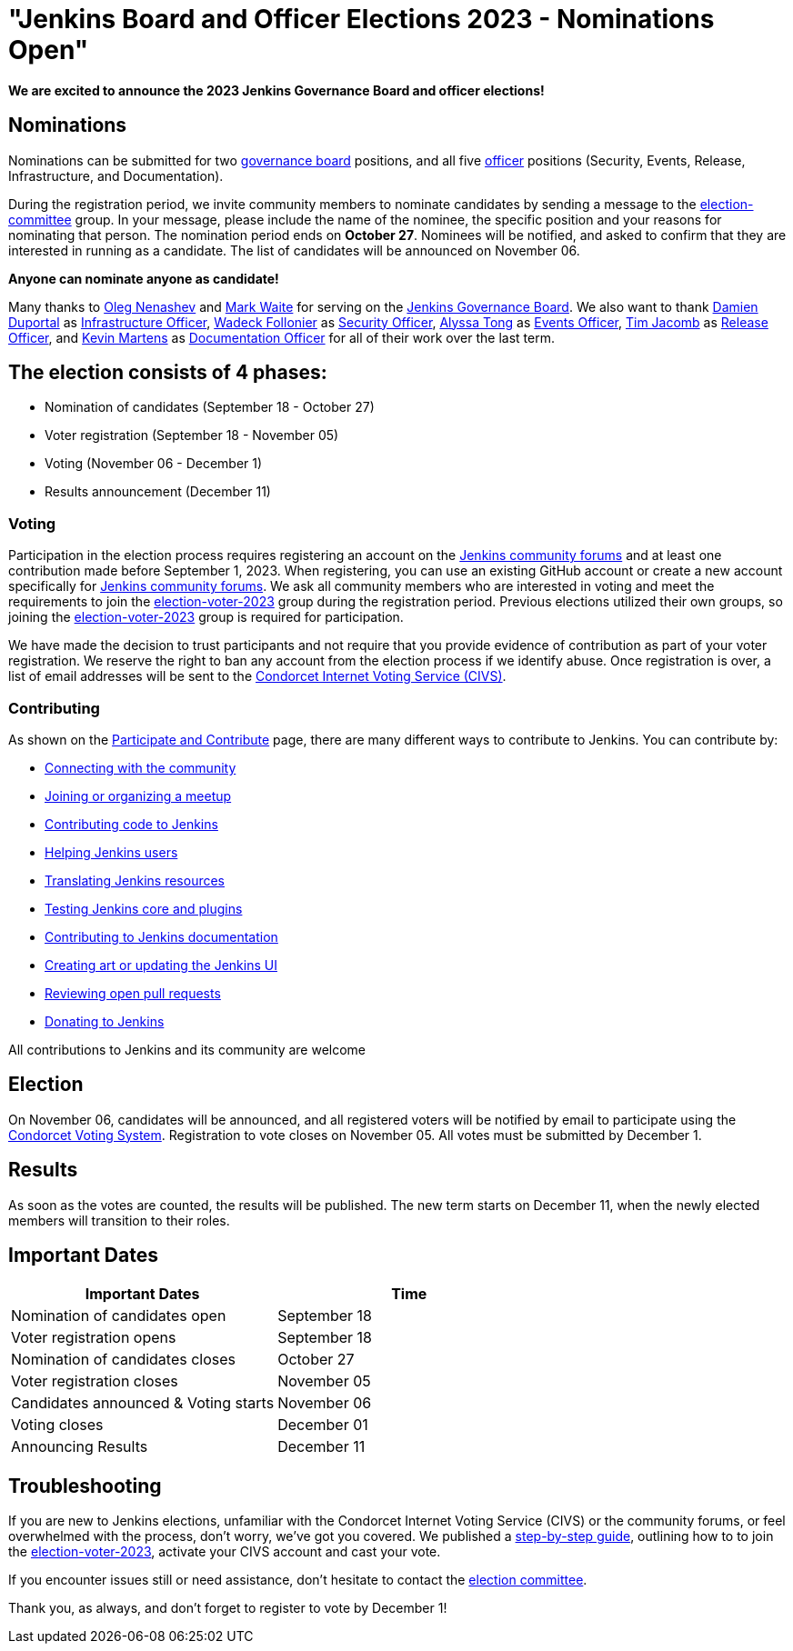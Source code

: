 
= "Jenkins Board and Officer Elections 2023 - Nominations Open"
:page-tags: community,governance,governance-board,elections
:page-author: notmyfault
:page-description:   Nomination and voter registration period 2023 now open for Jenkins Board and officer elections.
:page-opengraph: /images/images/governance/elections/2023/2023-announcement-opengraph.svg

**We are excited to announce the 2023 Jenkins Governance Board and officer elections!**

== Nominations

Nominations can be submitted for two link:/project/board/[governance board] positions, and all five link:/project/team-leads/[officer] positions (Security, Events, Release, Infrastructure, and Documentation).

During the registration period, we invite community members to nominate candidates by sending a message to the link:https://community.jenkins.io/g/election-committee[election-committee] group.
In your message, please include the name of the nominee, the specific position and your reasons for nominating that person.
The nomination period ends on *October 27*.
Nominees will be notified, and asked to confirm that they are interested in running as a candidate.
The list of candidates will be announced on November 06.

**Anyone can nominate anyone as candidate!**

Many thanks to link:https://github.com/oleg-nenashev[Oleg Nenashev] and link:https://github.com/markewaite[Mark Waite] for serving on the link:/project/board/[Jenkins Governance Board].
We also want to thank link:https://github.com/dduportal[Damien Duportal] as link:/project/team-leads/#jenkins-team-leads-and-officers[Infrastructure Officer], link:https://github.com/wadeck[Wadeck Follonier] as link:/project/team-leads/#security[Security Officer], link:https://github.com/alyssat[Alyssa Tong] as link:/project/team-leads/#events[Events Officer], link:https://github.com/timja[Tim Jacomb] as link:/project/team-leads/#release[Release Officer], and link:https://github.com/kmartens27[Kevin Martens] as link:/project/team-leads/#documentation[Documentation Officer] for all of their work over the last term.

== The election consists of 4 phases:

* Nomination of candidates (September 18 - October 27)
* Voter registration (September 18 - November 05)
* Voting (November 06 - December 1)
* Results announcement (December 11)

=== Voting

Participation in the election process requires registering an account on the link:https://community.jenkins.io[Jenkins community forums] and at least one contribution made before September 1, 2023.
When registering, you can use an existing GitHub account or create a new account specifically for link:https://community.jenkins.io[Jenkins community forums].
We ask all community members who are interested in voting and meet the requirements to join the link:https://community.jenkins.io/g/election-voter-2023[election-voter-2023] group during the registration period.
Previous elections utilized their own groups, so joining the link:https://community.jenkins.io/g/election-voter-2023[election-voter-2023] group is required for participation.

We have made the decision to trust participants and not require that you provide evidence of contribution as part of your voter registration.
We reserve the right to ban any account from the election process if we identify abuse.
Once registration is over, a list of email addresses will be sent to the link:https://civs1.civs.us/[Condorcet Internet Voting Service (CIVS)].

=== Contributing

As shown on the link:/participate/[Participate and Contribute] page, there are many different ways to contribute to Jenkins. You can contribute by:

* link:/participate/connect/[Connecting with the community]
* link:/participate/meet/[Joining or organizing a meetup]
* link:/participate/code/[Contributing code to Jenkins]
* link:/participate/help/[Helping Jenkins users]
* link:/doc/developer/internationalization/[Translating Jenkins resources]
* link:/participate/test/[Testing Jenkins core and plugins]
* link:/participate/document/[Contributing to Jenkins documentation]
* link:/participate/design/[Creating art or updating the Jenkins UI]
* link:/participate/review-changes/[Reviewing open pull requests]
* link:/donate/[Donating to Jenkins]

All contributions to Jenkins and its community are welcome

== Election

On November 06, candidates will be announced, and all registered voters will be notified by email to participate using the link:https://civs.cs.cornell.edu[Condorcet Voting System].
Registration to vote closes on November 05.
All votes must be submitted by December 1.

== Results

As soon as the votes are counted, the results will be published.
The new term starts on December 11, when the newly elected members will transition to their roles.

== Important Dates

[cols="1,1"]
|===
|Important Dates |Time

|Nomination of candidates open
|September 18

|Voter registration opens
|September 18

|Nomination of candidates closes
|October 27

|Voter registration closes
|November 05

|Candidates announced & Voting starts
|November 06

|Voting closes
|December 01

|Announcing Results
|December 11
|===

== Troubleshooting

If you are new to Jenkins elections, unfamiliar with the Condorcet Internet Voting Service (CIVS) or the community forums, or feel overwhelmed with the process, don't worry, we've got you covered. We published a link:/project/election-walkthrough/[step-by-step guide], outlining how to to join the link:https://community.jenkins.io/g/election-voter-2023[election-voter-2023], activate your CIVS account and cast your vote.

If you encounter issues still or need assistance, don't hesitate to contact the link:https://community.jenkins.io/g/election-committee[election committee].

Thank you, as always, and don't forget to register to vote by December 1!
